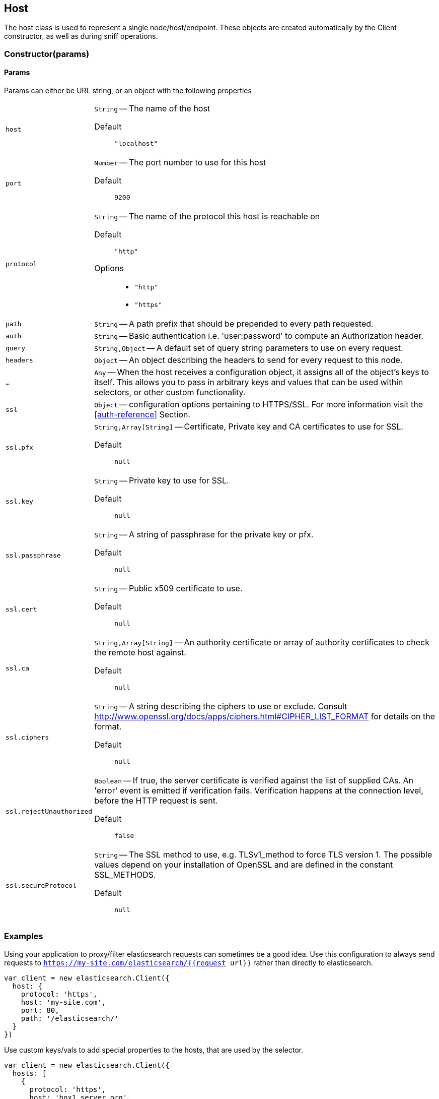 [[host-reference]]
== Host

The host class is used to represent a single node/host/endpoint. These objects are created automatically by the Client constructor, as well as during sniff operations.

=== Constructor(params)

==== Params
Params can either be URL string, or an object with the following properties

[horizontal]
`host`::
`String` -- The name of the host

Default ::: `"localhost"`

`port`::
`Number` -- The port number to use for this host

Default ::: `9200`

`protocol`::
`String` -- The name of the protocol this host is reachable on

Default ::: `"http"`

Options :::
  * `"http"`
  * `"https"`


`path`::
`String` -- A path prefix that should be prepended to every path requested.

`auth`::
`String` -- Basic authentication i.e. 'user:password' to compute an Authorization header.

`query`::
`String,Object` -- A default set of query string parameters to use on every request.

`headers`::
`Object` -- An object describing the headers to send for every request to this node.

`...`::
`Any` -- When the host receives a configuration object, it assigns all of the object's keys to itself. This allows you to pass in arbitrary keys and values that can be used within selectors, or other custom functionality.

`ssl`::
`Object` -- configuration options pertaining to HTTPS/SSL. For more information visit the <<auth-reference>> Section.

`ssl.pfx`::
`String,Array[String]` -- Certificate, Private key and CA certificates to use for SSL.

Default ::: `null`

`ssl.key`::
`String` -- Private key to use for SSL.

Default ::: `null`

`ssl.passphrase`::
`String` -- A string of passphrase for the private key or pfx.

Default ::: `null`

`ssl.cert`::
`String` -- Public x509 certificate to use.

Default ::: `null`

`ssl.ca`::
`String,Array[String]` -- An authority certificate or array of authority certificates to check the remote host against.

Default ::: `null`

`ssl.ciphers`::
`String` -- A string describing the ciphers to use or exclude. Consult http://www.openssl.org/docs/apps/ciphers.html#CIPHER_LIST_FORMAT for details on the format.

Default ::: `null`

`ssl.rejectUnauthorized`::
`Boolean` -- If true, the server certificate is verified against the list of supplied CAs. An 'error' event is emitted if verification fails. Verification happens at the connection level, before the HTTP request is sent.

Default ::: `false`

`ssl.secureProtocol`::
`String` -- The SSL method to use, e.g. TLSv1_method to force TLS version 1. The possible values depend on your installation of OpenSSL and are defined in the constant SSL_METHODS.

Default ::: `null`

=== Examples

.Using your application to proxy/filter elasticsearch requests can sometimes be a good idea. Use this configuration to always send requests to `https://my-site.com/elasticsearch/{{request url}}` rather than directly to elasticsearch.
[source,js]
-----
var client = new elasticsearch.Client({
  host: {
    protocol: 'https',
    host: 'my-site.com',
    port: 80,
    path: '/elasticsearch/'
  }
})
-----


.Use custom keys/vals to add special properties to the hosts, that are used by the selector.
[source,js]
-----
var client = new elasticsearch.Client({
  hosts: [
    {
      protocol: 'https',
      host: 'box1.server.org',
      port: 56394,
      // these custom values are used below by the selector
      country: 'EU',
      weight: 10
    },
    {
      protocol: 'https',
      host: 'box2.server.org',
      port: 56394,
      // these custom values are used below by the selector
      country: 'US',
      weight: 50
    }
  ],
  selector: function (hosts) {
    var myCountry = process.env.COUNTRY;
    // first try to find a node that is in the same country
    var selection = _.find(nodes, function (node) {
      return node.host.country === myCountry;
    });

    if (!selection) {
      // choose the node with the lightest weight.
      selection = _(nodes).sortBy(function (node) {
        return node.host.weight;
      }).first();
    }

    return selection;
  }
});
-----